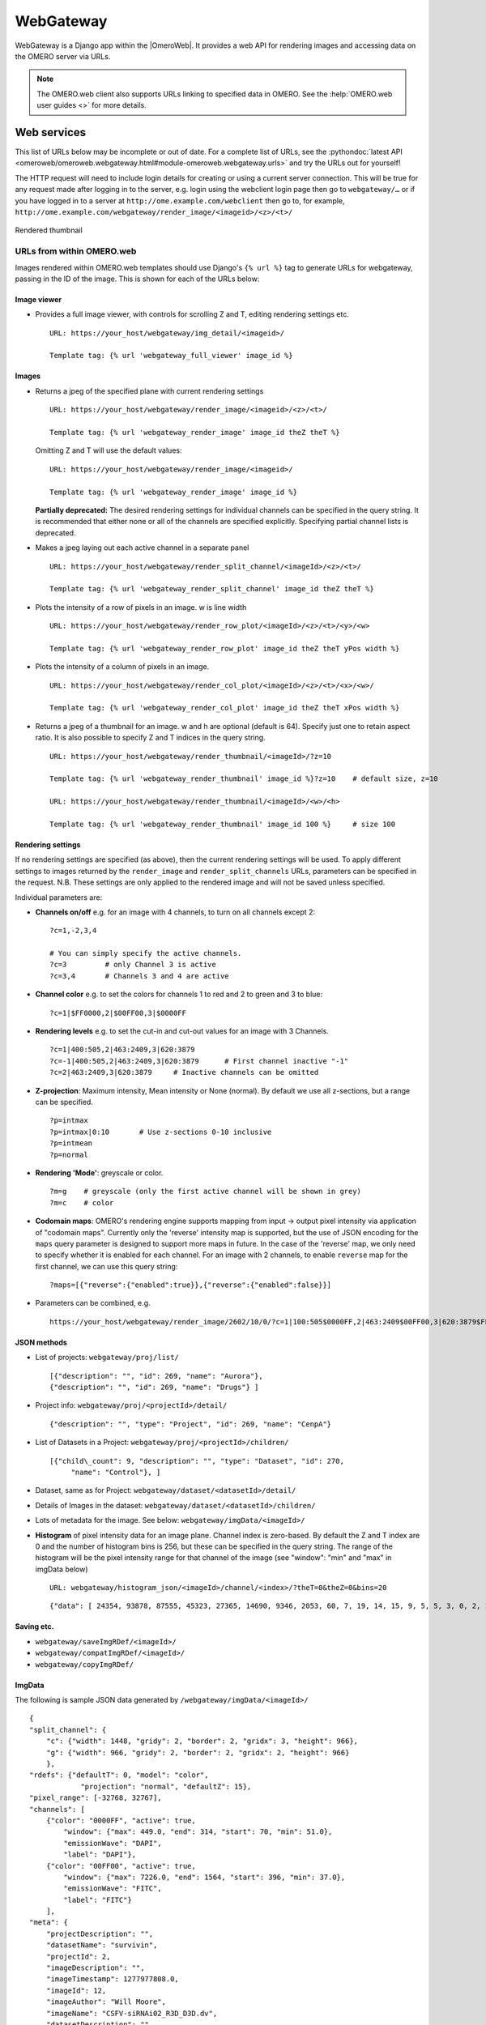 WebGateway
==========

WebGateway is a Django app within the |OmeroWeb|. It provides a web API for
rendering images and accessing data on the OMERO server via URLs.

.. note::

    The OMERO.web client also supports URLs linking to specified data in
    OMERO. See the :help:`OMERO.web user guides <>` for more details.

Web services
------------

This list of URLs below may be incomplete or out of date. For a complete
list of URLs, see the :pythondoc:`latest
API <omeroweb/omeroweb.webgateway.html#module-omeroweb.webgateway.urls>`
and try the URLs out for yourself!

The HTTP request will need to include login details for creating or using a
current server connection. This will be true for any request made after
logging in to the server, e.g. login using the webclient login page
then go to ``webgateway/…`` or if you have logged in to a server at
``http://ome.example.com/webclient`` then go to, for example,
``http://ome.example.com/webgateway/render_image/<imageid>/<z>/<t>/``

.. figure:: /images/webgateway-thumbnail.jpg
  :align: center
  :alt: Rendered thumbnail

  Rendered thumbnail


.. _urls_from_within_OMERO_web:

URLs from within OMERO.web
^^^^^^^^^^^^^^^^^^^^^^^^^^

Images rendered within OMERO.web templates should use Django's ``{% url %}``
tag to generate URLs for webgateway, passing in the ID of the image. This is
shown for each of the URLs below:


Image viewer
""""""""""""

-   Provides a full image viewer, with controls for scrolling Z and T, editing
    rendering settings etc.

    ::
    
        URL: https://your_host/webgateway/img_detail/<imageid>/

        Template tag: {% url 'webgateway_full_viewer' image_id %}



Images
""""""

-  Returns a jpeg of the specified plane with current rendering settings

   ::

       URL: https://your_host/webgateway/render_image/<imageid>/<z>/<t>/

       Template tag: {% url 'webgateway_render_image' image_id theZ theT %}
       
   Omitting Z and T will use the default values:


   ::

       URL: https://your_host/webgateway/render_image/<imageid>/

       Template tag: {% url 'webgateway_render_image' image_id %}

   **Partially deprecated:**
   The desired rendering settings for individual channels can be specified in
   the query string. It is recommended that either none or all of the channels
   are specified explicitly.  Specifying partial channel lists is deprecated.

-  Makes a jpeg laying out each active channel in a separate panel

   ::

       URL: https://your_host/webgateway/render_split_channel/<imageId>/<z>/<t>/

       Template tag: {% url 'webgateway_render_split_channel' image_id theZ theT %}

-  Plots the intensity of a row of pixels in an image. w is line width

   ::

       URL: https://your_host/webgateway/render_row_plot/<imageId>/<z>/<t>/<y>/<w>

       Template tag: {% url 'webgateway_render_row_plot' image_id theZ theT yPos width %}

-  Plots the intensity of a column of pixels in an image.

   ::

       URL: https://your_host/webgateway/render_col_plot/<imageId>/<z>/<t>/<x>/<w>/

       Template tag: {% url 'webgateway_render_col_plot' image_id theZ theT xPos width %}

-  Returns a jpeg of a thumbnail for an image. w and h are optional
   (default is 64). Specify just one to retain aspect ratio.
   It is also possible to specify Z and T indices in the query string.

   ::

       URL: https://your_host/webgateway/render_thumbnail/<imageId>/?z=10

       Template tag: {% url 'webgateway_render_thumbnail' image_id %}?z=10    # default size, z=10

       URL: https://your_host/webgateway/render_thumbnail/<imageId>/<w>/<h>

       Template tag: {% url 'webgateway_render_thumbnail' image_id 100 %}     # size 100


Rendering settings
""""""""""""""""""

If no rendering settings are specified (as above), then the current rendering
settings will be used. To apply different settings to images returned by the
``render_image`` and ``render_split_channels`` URLs, parameters can be
specified in the request. N.B. These settings are only applied to the rendered
image and will not be saved unless specified.

Individual parameters are:

-  **Channels on/off** e.g. for an image with 4 channels, to turn on all channels
   except 2:

   ::

       ?c=1,-2,3,4
       
       # You can simply specify the active channels.
       ?c=3         # only Channel 3 is active
       ?c=3,4       # Channels 3 and 4 are active

-  **Channel color** e.g. to set the colors for channels 1 to red and 2
   to green and 3 to blue:

   ::

       ?c=1|$FF0000,2|$00FF00,3|$0000FF

-  **Rendering levels** e.g. to set the cut-in and cut-out values for an image with 3 Channels.

   ::

       ?c=1|400:505,2|463:2409,3|620:3879
       ?c=-1|400:505,2|463:2409,3|620:3879      # First channel inactive "-1"
       ?c=2|463:2409,3|620:3879     # Inactive channels can be omitted

-  **Z-projection**: Maximum intensity, Mean intensity or None (normal). By
   default we use all z-sections, but a range can be specified.

   ::

       ?p=intmax
       ?p=intmax|0:10       # Use z-sections 0-10 inclusive
       ?p=intmean
       ?p=normal

-  **Rendering 'Mode'**: greyscale or color.

   ::

       ?m=g    # greyscale (only the first active channel will be shown in grey)
       ?m=c    # color

-  **Codomain maps**: OMERO's rendering engine supports mapping from input -> output
   pixel intensity via application of "codomain maps". Currently only the 'reverse'
   intensity map is supported, but the use of JSON encoding for the ``maps`` query
   parameter is designed to support more maps in future.
   In the case of the 'reverse' map, we only need to specify whether it is enabled
   for each channel. For an image with 2 channels, to enable ``reverse`` map for the
   first channel, we can use this query string:

   ::

       ?maps=[{"reverse":{"enabled":true}},{"reverse":{"enabled":false}}]

-  Parameters can be combined, e.g.

   ::

       https://your_host/webgateway/render_image/2602/10/0/?c=1|100:505$0000FF,2|463:2409$00FF00,3|620:3879$FF0000,-4|447:4136$FF0000&p=normal

JSON methods
""""""""""""

-  List of projects:
   ``webgateway/proj/list/``

   ::

       [{"description": "", "id": 269, "name": "Aurora"},
       {"description": "", "id": 269, "name": "Drugs"} ]

-  Project info: ``webgateway/proj/<projectId>/detail/``

   ::

       {"description": "", "type": "Project", "id": 269, "name": "CenpA"}

-  List of Datasets in a Project: ``webgateway/proj/<projectId>/children/``

   ::

       [{"child\_count": 9, "description": "", "type": "Dataset", "id": 270,
            "name": "Control"}, ]

-  Dataset, same as for Project: ``webgateway/dataset/<datasetId>/detail/``

-  Details of Images in the dataset:
   ``webgateway/dataset/<datasetId>/children/``

-  Lots of metadata for the image. See
   below: ``webgateway/imgData/<imageId>/``

-  **Histogram** of pixel intensity data for an image plane. Channel index is zero-based.
   By default the Z and T index are 0 and the number of histogram bins is 256, but these
   can be specified in the query string.
   The range of the histogram will be the pixel intensity range for that channel of the
   image (see "window": "min" and "max" in imgData below)

   ::

       URL: webgateway/histogram_json/<imageId>/channel/<index>/?theT=0&theZ=0&bins=20

   ::

       {"data": [ 24354, 93878, 87555, 45323, 27365, 14690, 9346, 2053, 60, 7, 19, 14, 15, 9, 5, 5, 3, 0, 2, 1]}


Saving etc.
"""""""""""

-  ``webgateway/saveImgRDef/<imageId>/``
-  ``webgateway/compatImgRDef/<imageId>/``
-  ``webgateway/copyImgRDef/``

ImgData
"""""""

The following is sample JSON data generated by
``/webgateway/imgData/<imageId>/``

::

    {
    "split_channel": {
        "c": {"width": 1448, "gridy": 2, "border": 2, "gridx": 3, "height": 966},
        "g": {"width": 966, "gridy": 2, "border": 2, "gridx": 2, "height": 966}
        },
    "rdefs": {"defaultT": 0, "model": "color",
                "projection": "normal", "defaultZ": 15},
    "pixel_range": [-32768, 32767],
    "channels": [
        {"color": "0000FF", "active": true,
            "window": {"max": 449.0, "end": 314, "start": 70, "min": 51.0},
            "emissionWave": "DAPI",
            "label": "DAPI"},
        {"color": "00FF00", "active": true,
            "window": {"max": 7226.0, "end": 1564, "start": 396, "min": 37.0},
            "emissionWave": "FITC",
            "label": "FITC"}
        ], 
    "meta": {
        "projectDescription": "",
        "datasetName": "survivin",
        "projectId": 2,
        "imageDescription": "",
        "imageTimestamp": 1277977808.0,
        "imageId": 12,
        "imageAuthor": "Will Moore",
        "imageName": "CSFV-siRNAi02_R3D_D3D.dv",
        "datasetDescription": "",
        "projectName": "siRNAi",
        "datasetId": 3
    }, 
    "id": 12,
    "pixel_size": {"y": 0.0663, "x": 0.0663, "z": 0.2},
    "size": {
        "width": 480,
        "c": 4,
        "z": 31,
        "t": 1,
        "height": 480
    },
    "tiles": false
    }


For large tiled images, the following data is also included:

::

    {
    "tiles": true,
    "tile_size": {
        width: 256,
        height: 256
    },
    "levels": 5,
    "zoomLevelScaling": {
        0: 1,
        1: 0.25,
        2: 0.0625,
        3: 0.0312,
        4: 0.0150
    },
    }
